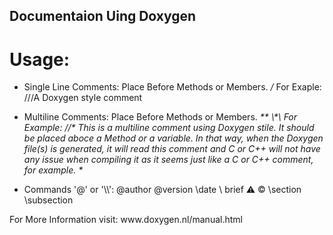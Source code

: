 ** Documentaion Uing Doxygen
* Usage:
  - Single Line Comments: Place Before Methods or Members. ///  For Exaple: ///A Doxygen style comment
  - Multiline Comments: Place Before Methods or Members.  //**  \*\/ For Example: //* This is a multiline comment using  Doxygen stile. It should be placed aboce a Method or a variable. In that way, when the Doxygen file(s) is generated, it will read this comment and C or C++ will not have any issue when compiling it as it seems just like a C or C++ comment, for example. */

  - Commands '@' or '\\': @author \version @version \autor \date \bug \ brief \warning \mainpage \copyright \section \subsection \param \detail

For More Information visit: www.doxygen.nl/manual.html

